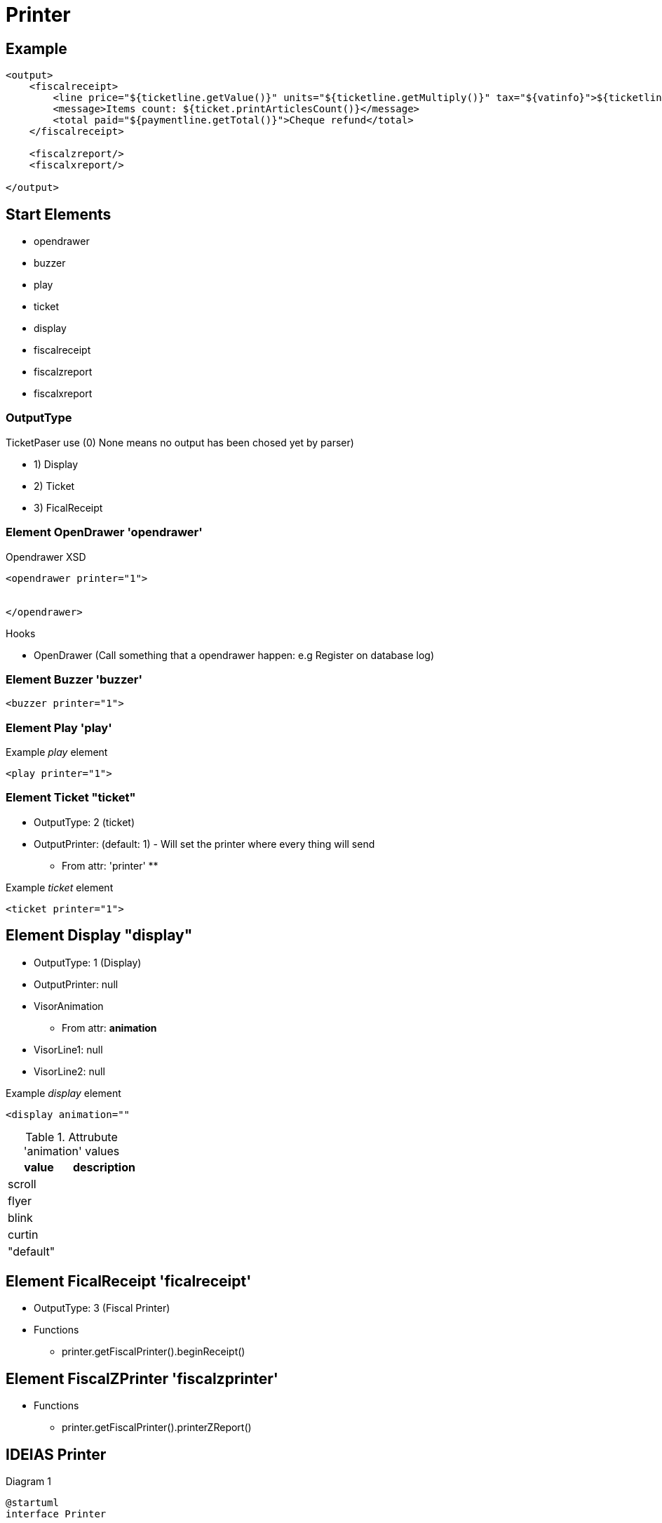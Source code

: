 = Printer 


== Example 


----
<output>
    <fiscalreceipt>
        <line price="${ticketline.getValue()}" units="${ticketline.getMultiply()}" tax="${vatinfo}">${ticketline.printName()}</line>
        <message>Items count: ${ticket.printArticlesCount()}</message>
        <total paid="${paymentline.getTotal()}">Cheque refund</total>
    </fiscalreceipt>

    <fiscalzreport/>
    <fiscalxreport/>
   
</output>
----


== Start Elements

* opendrawer
* buzzer
* play
* ticket
* display
* fiscalreceipt
* fiscalzreport
* fiscalxreport


=== OutputType

TicketPaser use (0) None means no output has been chosed yet by parser)

* 1) Display
* 2) Ticket 
* 3) FicalReceipt


=== Element OpenDrawer 'opendrawer'

.Opendrawer XSD
[source,xml]
----
<opendrawer printer="1">


</opendrawer>
----


Hooks

* OpenDrawer (Call something that a opendrawer happen: e.g Register on database log)


=== Element Buzzer 'buzzer'


[source, xml]
----
<buzzer printer="1">
----


=== Element Play 'play'

.Example __play__ element
[source, xml]
----
<play printer="1">
----

=== Element Ticket "ticket"


* OutputType: 2 (ticket)
* OutputPrinter: (default: 1) - Will set the printer where every thing will send
** From attr: 'printer'
** 

.Example __ticket__ element
[source,xml]
----
<ticket printer="1">
----

== Element Display "display"

* OutputType: 1 (Display)
* OutputPrinter: null
* VisorAnimation
** From attr: *animation*
* VisorLine1: null
* VisorLine2: null

.Example __display__ element
[source,xml]
----
<display animation=""
----

.Attrubute 'animation' values
|====
|value |description

|scroll
|

|flyer
|

|blink
|

|curtin
|

|"default"
|

|====


== Element FicalReceipt 'ficalreceipt'

* OutputType: 3 (Fiscal Printer)
* Functions
** printer.getFiscalPrinter().beginReceipt()

== Element FiscalZPrinter 'fiscalzprinter'

* Functions
** printer.getFiscalPrinter().printerZReport()



== IDEIAS Printer

.Diagram 1
[plantuml]
----
@startuml
interface Printer 

interface RendererPrinter

interface PeripheralPrinter

interface ReceiptPrinter

interface DisplayPrinter

interface HTMLReceiptPrinter
interface JavaPOS

interface TickerParser
interface TickerProcessor

interface FiscalReceiptPrintr


@enduml
----


== Original 

* DeviceTicket - Facade Class

.Diagram 2
[plantuml]
----
@startuml

interface DevicePrinter
interface DeviceFiscalPrinter
interface DeviceDisplay
class DeviceFiscalPrinterJavaPOS as dfp

class DeviceTicket {

  deviceFiscal:  DeviceFiscalPrinter
  devicePrinter: DevicePrinter
  deviceDisplay: DeviceDisplay
}

@enduml
----


== Directory Services

TODO....

== Java Media

* Java Audio 
* Java Imag
* Java Video

* java.appet.AudioClip 
** (deprecate since jdk:9, forremoval since:)
** Alternative: javax.sound.sampled.Clip 
*** github.com/philfrei/AudioCue-maven



== IDEIAS: XML Schema (XSD)

* Schemas/{YEAR}/{SCHEMA-NAME}
** Look how microsoft do this kind of repository of schemas

.Schema Example
[source, xml]
----
<?xml version="1.0" encoding="UTF-8"?>
<Ticket xmlns="https://kriolos-obiz.github.io/OBiz/Schemas/2022/Ticket.1.1.xsd">
    
</Ticket>
----







